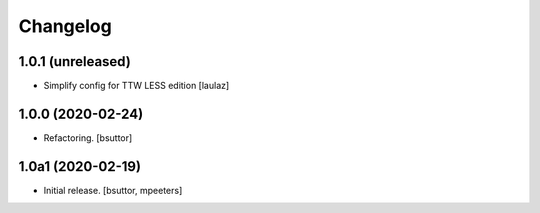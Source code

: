 Changelog
=========


1.0.1 (unreleased)
------------------

- Simplify config for TTW LESS edition
  [laulaz]


1.0.0 (2020-02-24)
------------------

- Refactoring.
  [bsuttor]


1.0a1 (2020-02-19)
------------------

- Initial release.
  [bsuttor, mpeeters]
